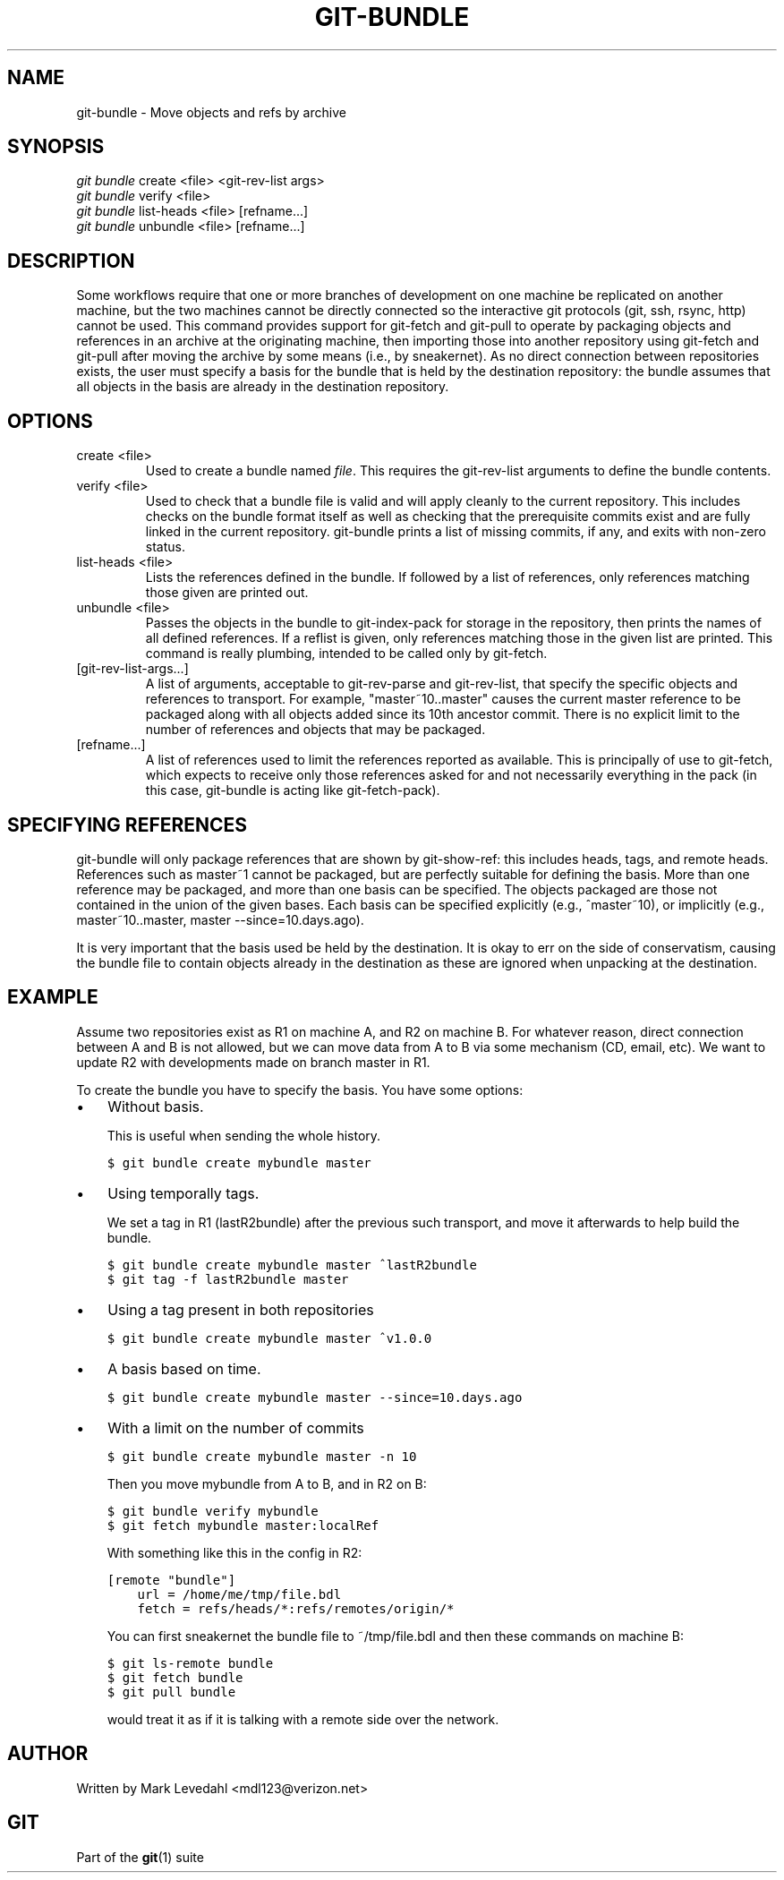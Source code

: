 .\" ** You probably do not want to edit this file directly **
.\" It was generated using the DocBook XSL Stylesheets (version 1.69.1).
.\" Instead of manually editing it, you probably should edit the DocBook XML
.\" source for it and then use the DocBook XSL Stylesheets to regenerate it.
.TH "GIT\-BUNDLE" "1" "07/02/2008" "Git 1.5.6.1.156.ge903b" "Git Manual"
.\" disable hyphenation
.nh
.\" disable justification (adjust text to left margin only)
.ad l
.SH "NAME"
git\-bundle \- Move objects and refs by archive
.SH "SYNOPSIS"
.sp
.nf
\fIgit bundle\fR create <file> <git\-rev\-list args>
\fIgit bundle\fR verify <file>
\fIgit bundle\fR list\-heads <file> [refname\&...]
\fIgit bundle\fR unbundle <file> [refname\&...]
.fi
.SH "DESCRIPTION"
Some workflows require that one or more branches of development on one machine be replicated on another machine, but the two machines cannot be directly connected so the interactive git protocols (git, ssh, rsync, http) cannot be used. This command provides support for git\-fetch and git\-pull to operate by packaging objects and references in an archive at the originating machine, then importing those into another repository using git\-fetch and git\-pull after moving the archive by some means (i.e., by sneakernet). As no direct connection between repositories exists, the user must specify a basis for the bundle that is held by the destination repository: the bundle assumes that all objects in the basis are already in the destination repository.
.SH "OPTIONS"
.TP
create <file>
Used to create a bundle named \fIfile\fR. This requires the git\-rev\-list arguments to define the bundle contents.
.TP
verify <file>
Used to check that a bundle file is valid and will apply cleanly to the current repository. This includes checks on the bundle format itself as well as checking that the prerequisite commits exist and are fully linked in the current repository. git\-bundle prints a list of missing commits, if any, and exits with non\-zero status.
.TP
list\-heads <file>
Lists the references defined in the bundle. If followed by a list of references, only references matching those given are printed out.
.TP
unbundle <file>
Passes the objects in the bundle to git\-index\-pack for storage in the repository, then prints the names of all defined references. If a reflist is given, only references matching those in the given list are printed. This command is really plumbing, intended to be called only by git\-fetch.
.TP
[git\-rev\-list\-args\&...]
A list of arguments, acceptable to git\-rev\-parse and git\-rev\-list, that specify the specific objects and references to transport. For example, "master~10..master" causes the current master reference to be packaged along with all objects added since its 10th ancestor commit. There is no explicit limit to the number of references and objects that may be packaged.
.TP
[refname\&...]
A list of references used to limit the references reported as available. This is principally of use to git\-fetch, which expects to receive only those references asked for and not necessarily everything in the pack (in this case, git\-bundle is acting like git\-fetch\-pack).
.SH "SPECIFYING REFERENCES"
git\-bundle will only package references that are shown by git\-show\-ref: this includes heads, tags, and remote heads. References such as master~1 cannot be packaged, but are perfectly suitable for defining the basis. More than one reference may be packaged, and more than one basis can be specified. The objects packaged are those not contained in the union of the given bases. Each basis can be specified explicitly (e.g., ^master~10), or implicitly (e.g., master~10..master, master \-\-since=10.days.ago).

It is very important that the basis used be held by the destination. It is okay to err on the side of conservatism, causing the bundle file to contain objects already in the destination as these are ignored when unpacking at the destination.
.SH "EXAMPLE"
Assume two repositories exist as R1 on machine A, and R2 on machine B. For whatever reason, direct connection between A and B is not allowed, but we can move data from A to B via some mechanism (CD, email, etc). We want to update R2 with developments made on branch master in R1.

To create the bundle you have to specify the basis. You have some options:
.TP 3
\(bu
Without basis.

This is useful when sending the whole history.
.sp
.nf
.ft C
$ git bundle create mybundle master
.ft

.fi
.TP 3
\(bu
Using temporally tags.

We set a tag in R1 (lastR2bundle) after the previous such transport, and move it afterwards to help build the bundle.
.sp
.nf
.ft C
$ git bundle create mybundle master ^lastR2bundle
$ git tag \-f lastR2bundle master
.ft

.fi
.TP 3
\(bu
Using a tag present in both repositories
.sp
.nf
.ft C
$ git bundle create mybundle master ^v1.0.0
.ft

.fi
.TP 3
\(bu
A basis based on time.
.sp
.nf
.ft C
$ git bundle create mybundle master \-\-since=10.days.ago
.ft

.fi
.TP 3
\(bu
With a limit on the number of commits
.sp
.nf
.ft C
$ git bundle create mybundle master \-n 10
.ft

.fi
Then you move mybundle from A to B, and in R2 on B:
.sp
.nf
.ft C
$ git bundle verify mybundle
$ git fetch mybundle master:localRef
.ft

.fi
With something like this in the config in R2:
.sp
.nf
.ft C
[remote "bundle"]
    url = /home/me/tmp/file.bdl
    fetch = refs/heads/*:refs/remotes/origin/*
.ft

.fi
You can first sneakernet the bundle file to ~/tmp/file.bdl and then these commands on machine B:
.sp
.nf
.ft C
$ git ls\-remote bundle
$ git fetch bundle
$ git pull bundle
.ft

.fi
would treat it as if it is talking with a remote side over the network.
.SH "AUTHOR"
Written by Mark Levedahl <mdl123@verizon.net>
.SH "GIT"
Part of the \fBgit\fR(1) suite


